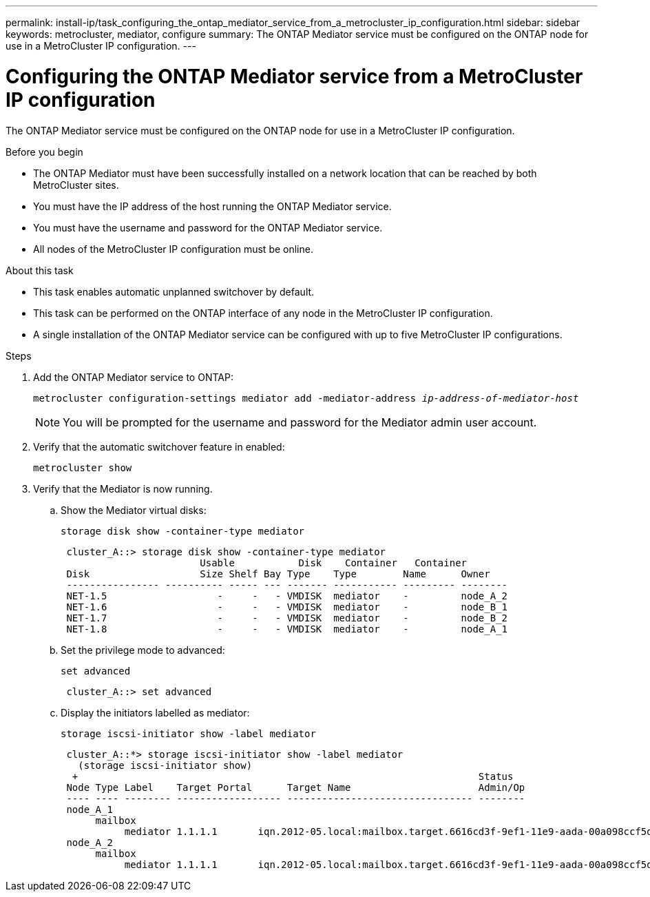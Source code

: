 ---
permalink: install-ip/task_configuring_the_ontap_mediator_service_from_a_metrocluster_ip_configuration.html
sidebar: sidebar
keywords: metrocluster, mediator, configure
summary: The ONTAP Mediator service must be configured on the ONTAP node for use in a MetroCluster IP configuration.
---

= Configuring the ONTAP Mediator service from a MetroCluster IP configuration
:icons: font
:imagesdir: ../media/

[.lead]
The ONTAP Mediator service must be configured on the ONTAP node for use in a MetroCluster IP configuration.

.Before you begin

* The ONTAP Mediator must have been successfully installed on a network location that can be reached by both MetroCluster sites.
* You must have the IP address of the host running the ONTAP Mediator service.
* You must have the username and password for the ONTAP Mediator service.
* All nodes of the MetroCluster IP configuration must be online.

.About this task

* This task enables automatic unplanned switchover by default.
* This task can be performed on the ONTAP interface of any node in the MetroCluster IP configuration.
* A single installation of the ONTAP Mediator service can be configured with up to five MetroCluster IP configurations.

.Steps

. Add the ONTAP Mediator service to ONTAP:
+
`metrocluster configuration-settings mediator add -mediator-address _ip-address-of-mediator-host_`
+
NOTE: You will be prompted for the username and password for the Mediator admin user account.

. Verify that the automatic switchover feature in enabled:
+
`metrocluster show`
. Verify that the Mediator is now running.

.. Show the Mediator virtual disks:
+
`storage disk show -container-type mediator`
+
....
 cluster_A::> storage disk show -container-type mediator
                        Usable           Disk    Container   Container
 Disk                   Size Shelf Bay Type    Type        Name      Owner
 ---------------- ---------- ----- --- ------- ----------- --------- --------
 NET-1.5                   -     -   - VMDISK  mediator    -         node_A_2
 NET-1.6                   -     -   - VMDISK  mediator    -         node_B_1
 NET-1.7                   -     -   - VMDISK  mediator    -         node_B_2
 NET-1.8                   -     -   - VMDISK  mediator    -         node_A_1
....

.. Set the privilege mode to advanced:
+
`set advanced`
+
....
 cluster_A::> set advanced
....

.. Display the initiators labelled as mediator:
+
`storage iscsi-initiator show -label mediator`
+
....
 cluster_A::*> storage iscsi-initiator show -label mediator
   (storage iscsi-initiator show)
  +                                                                     Status
 Node Type Label    Target Portal      Target Name                      Admin/Op
 ---- ---- -------- ------------------ -------------------------------- --------
 node_A_1
      mailbox
           mediator 1.1.1.1       iqn.2012-05.local:mailbox.target.6616cd3f-9ef1-11e9-aada-00a098ccf5d8:a05e1ffb-9ef1-11e9-8f68- 00a098cbca9e:1 up/up
 node_A_2
      mailbox
           mediator 1.1.1.1       iqn.2012-05.local:mailbox.target.6616cd3f-9ef1-11e9-aada-00a098ccf5d8:a05e1ffb-9ef1-11e9-8f68-00a098cbca9e:1 up/up
....

// BURT 1448684, 03 FEB 2022
